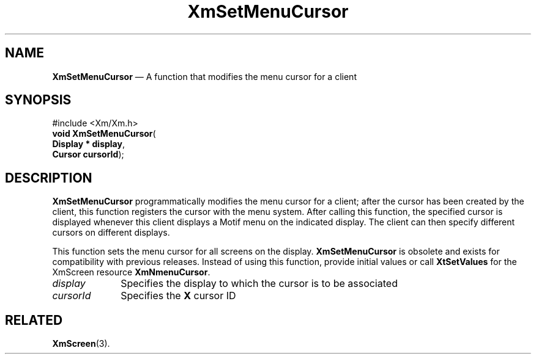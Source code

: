 '\" t
...\" SetMenuC.sgm /main/8 1996/09/08 21:02:17 rws $
.de P!
.fl
\!!1 setgray
.fl
\\&.\"
.fl
\!!0 setgray
.fl			\" force out current output buffer
\!!save /psv exch def currentpoint translate 0 0 moveto
\!!/showpage{}def
.fl			\" prolog
.sy sed -e 's/^/!/' \\$1\" bring in postscript file
\!!psv restore
.
.de pF
.ie     \\*(f1 .ds f1 \\n(.f
.el .ie \\*(f2 .ds f2 \\n(.f
.el .ie \\*(f3 .ds f3 \\n(.f
.el .ie \\*(f4 .ds f4 \\n(.f
.el .tm ? font overflow
.ft \\$1
..
.de fP
.ie     !\\*(f4 \{\
.	ft \\*(f4
.	ds f4\"
'	br \}
.el .ie !\\*(f3 \{\
.	ft \\*(f3
.	ds f3\"
'	br \}
.el .ie !\\*(f2 \{\
.	ft \\*(f2
.	ds f2\"
'	br \}
.el .ie !\\*(f1 \{\
.	ft \\*(f1
.	ds f1\"
'	br \}
.el .tm ? font underflow
..
.ds f1\"
.ds f2\"
.ds f3\"
.ds f4\"
.ta 8n 16n 24n 32n 40n 48n 56n 64n 72n 
.TH "XmSetMenuCursor" "library call"
.SH "NAME"
\fBXmSetMenuCursor\fP \(em A function that modifies the menu cursor for a client
.iX "XmSetMenuCursor"
.SH "SYNOPSIS"
.PP
.nf
#include <Xm/Xm\&.h>
\fBvoid \fBXmSetMenuCursor\fP\fR(
\fBDisplay \fB* display\fR\fR,
\fBCursor \fBcursorId\fR\fR);
.fi
.SH "DESCRIPTION"
.PP
\fBXmSetMenuCursor\fP programmatically modifies the menu cursor for a client;
after the cursor has been created
by the client, this function registers the cursor with the menu system\&. After
calling this function, the specified cursor is displayed whenever
this client displays a Motif menu on the indicated display\&. The client can
then specify different cursors on different displays\&.
.PP
This function sets the menu cursor for all screens on the display\&.
\fBXmSetMenuCursor\fP is obsolete and exists for compatibility with
previous releases\&.
Instead of using this function, provide initial values or call
\fBXtSetValues\fP for the XmScreen resource \fBXmNmenuCursor\fP\&.
.IP "\fIdisplay\fP" 10
Specifies the display to which the cursor is to be associated
.IP "\fIcursorId\fP" 10
Specifies the \fBX\fP cursor ID
.SH "RELATED"
.PP
\fBXmScreen\fP(3)\&.
...\" created by instant / docbook-to-man, Sun 22 Dec 1996, 20:30
